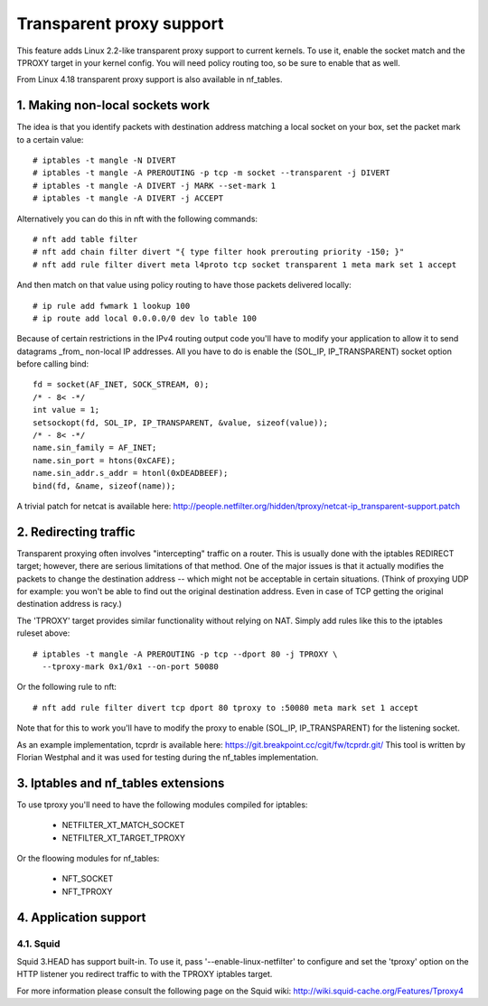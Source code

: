 .. SPDX-License-Identifier: GPL-2.0

=========================
Transparent proxy support
=========================

This feature adds Linux 2.2-like transparent proxy support to current kernels.
To use it, enable the socket match and the TPROXY target in your kernel config.
You will need policy routing too, so be sure to enable that as well.

From Linux 4.18 transparent proxy support is also available in nf_tables.

1. Making non-local sockets work
================================

The idea is that you identify packets with destination address matching a local
socket on your box, set the packet mark to a certain value::

    # iptables -t mangle -N DIVERT
    # iptables -t mangle -A PREROUTING -p tcp -m socket --transparent -j DIVERT
    # iptables -t mangle -A DIVERT -j MARK --set-mark 1
    # iptables -t mangle -A DIVERT -j ACCEPT

Alternatively you can do this in nft with the following commands::

    # nft add table filter
    # nft add chain filter divert "{ type filter hook prerouting priority -150; }"
    # nft add rule filter divert meta l4proto tcp socket transparent 1 meta mark set 1 accept

And then match on that value using policy routing to have those packets
delivered locally::

    # ip rule add fwmark 1 lookup 100
    # ip route add local 0.0.0.0/0 dev lo table 100

Because of certain restrictions in the IPv4 routing output code you'll have to
modify your application to allow it to send datagrams _from_ non-local IP
addresses. All you have to do is enable the (SOL_IP, IP_TRANSPARENT) socket
option before calling bind::

    fd = socket(AF_INET, SOCK_STREAM, 0);
    /* - 8< -*/
    int value = 1;
    setsockopt(fd, SOL_IP, IP_TRANSPARENT, &value, sizeof(value));
    /* - 8< -*/
    name.sin_family = AF_INET;
    name.sin_port = htons(0xCAFE);
    name.sin_addr.s_addr = htonl(0xDEADBEEF);
    bind(fd, &name, sizeof(name));

A trivial patch for netcat is available here:
http://people.netfilter.org/hidden/tproxy/netcat-ip_transparent-support.patch


2. Redirecting traffic
======================

Transparent proxying often involves "intercepting" traffic on a router. This is
usually done with the iptables REDIRECT target; however, there are serious
limitations of that method. One of the major issues is that it actually
modifies the packets to change the destination address -- which might not be
acceptable in certain situations. (Think of proxying UDP for example: you won't
be able to find out the original destination address. Even in case of TCP
getting the original destination address is racy.)

The 'TPROXY' target provides similar functionality without relying on NAT. Simply
add rules like this to the iptables ruleset above::

    # iptables -t mangle -A PREROUTING -p tcp --dport 80 -j TPROXY \
      --tproxy-mark 0x1/0x1 --on-port 50080

Or the following rule to nft::

    # nft add rule filter divert tcp dport 80 tproxy to :50080 meta mark set 1 accept

Note that for this to work you'll have to modify the proxy to enable (SOL_IP,
IP_TRANSPARENT) for the listening socket.

As an example implementation, tcprdr is available here:
https://git.breakpoint.cc/cgit/fw/tcprdr.git/
This tool is written by Florian Westphal and it was used for testing during the
nf_tables implementation.

3. Iptables and nf_tables extensions
====================================

To use tproxy you'll need to have the following modules compiled for iptables:

 - NETFILTER_XT_MATCH_SOCKET
 - NETFILTER_XT_TARGET_TPROXY

Or the floowing modules for nf_tables:

 - NFT_SOCKET
 - NFT_TPROXY

4. Application support
======================

4.1. Squid
----------

Squid 3.HEAD has support built-in. To use it, pass
'--enable-linux-netfilter' to configure and set the 'tproxy' option on
the HTTP listener you redirect traffic to with the TPROXY iptables
target.

For more information please consult the following page on the Squid
wiki: http://wiki.squid-cache.org/Features/Tproxy4
